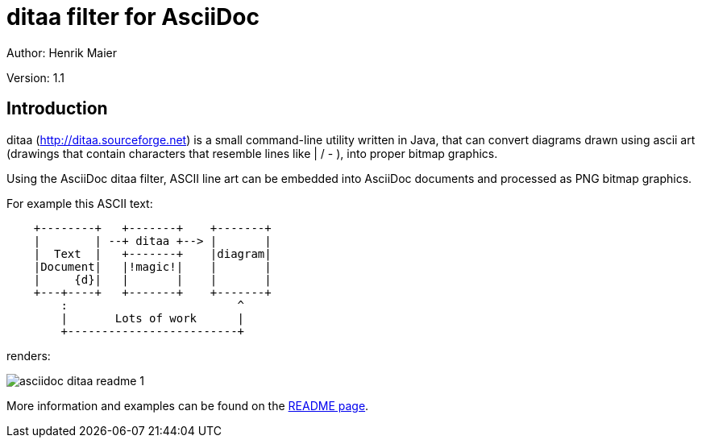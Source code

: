ditaa filter for AsciiDoc
=========================
Author: Henrik Maier

Version: 1.1


Introduction
------------

ditaa (link:http://ditaa.sourceforge.net[]) is a small command-line utility
written in Java, that can convert diagrams drawn using ascii art (drawings
that contain characters that resemble lines like | / - ), into proper bitmap
graphics.

Using the AsciiDoc ditaa filter, ASCII line art can be embedded into AsciiDoc
documents and processed as PNG bitmap graphics.

For example this ASCII text:


[listing]
.....................................................................
    +--------+   +-------+    +-------+
    |        | --+ ditaa +--> |       |
    |  Text  |   +-------+    |diagram|
    |Document|   |!magic!|    |       |
    |     {d}|   |       |    |       |
    +---+----+   +-------+    +-------+
        :                         ^
        |       Lots of work      |
        +-------------------------+
.....................................................................

renders:

image::images/asciidoc-ditaa-readme__1.png[]

More information and examples can be found on the link:https://cdn.rawgit.com/hwmaier/asciidoc-ditaa-filter/master/asciidoc-ditaa-readme.html[README page].